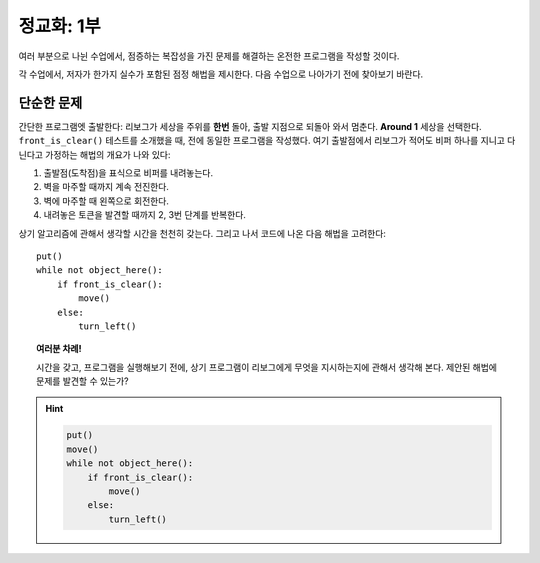 정교화: 1부
===================

여러 부분으로 나뉜 수업에서, 점증하는 복잡성을 가진 문제를 해결하는 온전한 프로그램을 작성할 것이다.

각 수업에서, 저자가 한가지 실수가 포함된 점정 해법을 제시한다. 다음 수업으로 나아가기 전에 찾아보기 바란다.

단순한 문제
----------------

간단한 프로그램엣 출발한다: 리보그가 세상을 주위를 **한번** 돌아, 출발 지점으로 되돌아 와서 멈춘다.
**Around 1** 세상을 선택한다. ``front_is_clear()`` 테스트를 소개했을 때, 전에 동일한 프로그램을 작성했다. 
여기 출발점에서 리보그가 적어도 비퍼 하나를 지니고 다닌다고 가정하는 해법의 개요가 나와 있다:

#. 출발점(도착점)을 표식으로 비퍼를 내려놓는다.
#. 벽을 마주할 때까지 계속 전진한다.
#. 벽에 마주할 때 왼쪽으로 회전한다.
#. 내려놓은 토큰을 발견할 때까지 2, 3번 단계를 반복한다.

상기 알고리즘에 관해서 생각할 시간을 천천히 갖는다. 그리고 나서 코드에 나온 다음 해법을 고려한다::

    put()
    while not object_here():
        if front_is_clear():
            move()
        else:
            turn_left()

.. topic:: 여러분 차례!

    시간을 갖고, 프로그램을 실행해보기 전에, 상기 프로그램이 리보그에게 무엇을 지시하는지에 관해서 생각해 본다.
    제안된 해법에 문제를 발견할 수 있는가?

.. hint::

    .. code-block:: python

        put()
        move()
        while not object_here():
            if front_is_clear():
                move()
            else:
                turn_left()